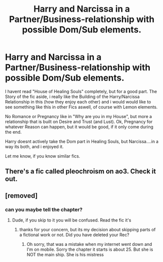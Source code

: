 #+TITLE: Harry and Narcissa in a Partner/Business-relationship with possible Dom/Sub elements.

* Harry and Narcissa in a Partner/Business-relationship with possible Dom/Sub elements.
:PROPERTIES:
:Author: Atomstern
:Score: 6
:DateUnix: 1603349158.0
:DateShort: 2020-Oct-22
:FlairText: Request
:END:
I havent read "House of Healing Souls" completely, but for a good part. The Story of the fic aside, i really like the Building of the Harry/Narcissa Relationship in this (how they enjoy each other) and i would would like to see something like this in other Fics aswell, of course with Lemon elements.

No Romance or Pregnancy like in "Why are you in my House", but more a relationship that is built on Desire and Trust (and Lust). Ok, Pregnancy for whatever Reason can happen, but it would be good, if it only come during the end.

Harry doesnt actively take the Dom part in Healing Souls, but Narcissa....in a way its both, and i enjoyed it.

Let me know, if you know similar fics.


** There's a fic called pleochroism on ao3. Check it out.
:PROPERTIES:
:Author: Senseo256
:Score: 1
:DateUnix: 1603397988.0
:DateShort: 2020-Oct-22
:END:


** [removed]
:PROPERTIES:
:Score: 1
:DateUnix: 1603414185.0
:DateShort: 2020-Oct-23
:END:

*** can you maybe tell the chapter?
:PROPERTIES:
:Author: Atomstern
:Score: 1
:DateUnix: 1603882962.0
:DateShort: 2020-Oct-28
:END:

**** Dude, if you skip to it you will be confused. Read the fic it's
:PROPERTIES:
:Author: SwordDude3000
:Score: 1
:DateUnix: 1603925912.0
:DateShort: 2020-Oct-29
:END:

***** thanks for your concern, but its my decision about skipping parts of a fictional work or not. Did you have deleted your Rec?
:PROPERTIES:
:Author: Atomstern
:Score: 1
:DateUnix: 1605788779.0
:DateShort: 2020-Nov-19
:END:

****** Oh sorry, that was a mistake when my internet went down and I'm on mobile. Sorry the chapter it starts is about 25. But she is NOT the main ship. She is his mistress
:PROPERTIES:
:Author: SwordDude3000
:Score: 1
:DateUnix: 1605886084.0
:DateShort: 2020-Nov-20
:END:

